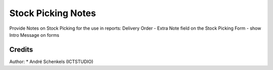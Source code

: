 Stock Picking Notes
===========================================
Provide Notes on Stock Picking for the use in reports:  Delivery Order
- Extra Note field on the Stock Picking Form
- show Intro Message on forms

Credits
-------

Author:
* André Schenkels (ICTSTUDIO)
